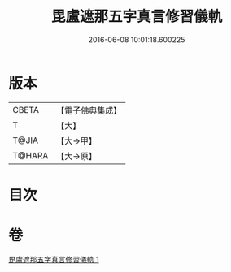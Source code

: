#+TITLE: 毘盧遮那五字真言修習儀軌 
#+DATE: 2016-06-08 10:01:18.600225

* 版本
 |     CBETA|【電子佛典集成】|
 |         T|【大】     |
 |     T@JIA|【大→甲】   |
 |    T@HARA|【大→原】   |

* 目次

* 卷
[[file:KR6j0019_001.txt][毘盧遮那五字真言修習儀軌 1]]

